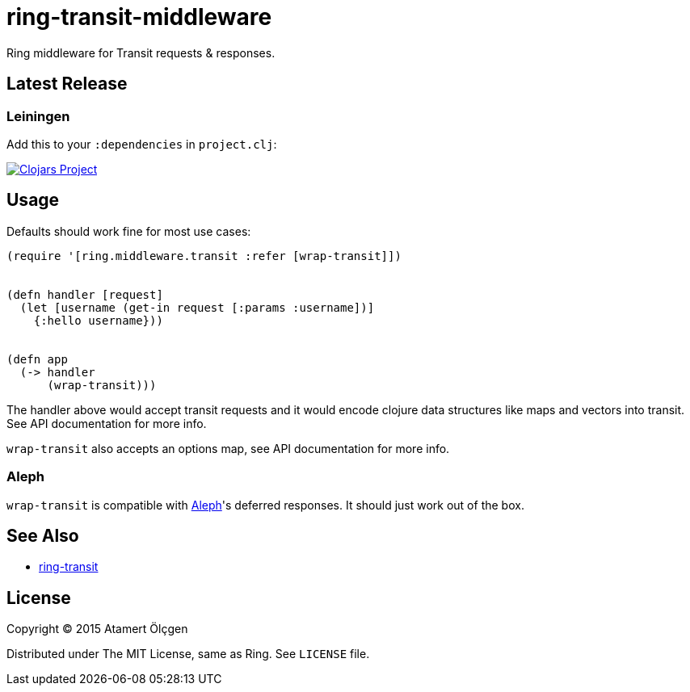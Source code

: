 ring-transit-middleware
=======================

Ring middleware for Transit requests & responses.


Latest Release
--------------

Leiningen
~~~~~~~~~

Add this to your `:dependencies` in `project.clj`:

image:http://clojars.org/ring-transit-middleware/latest-version.svg["Clojars Project", link=http://clojars.org/ring-transit-middleware]



Usage
-----

Defaults should work fine for most use cases:


[source, Clojure]
----
(require '[ring.middleware.transit :refer [wrap-transit]])


(defn handler [request]
  (let [username (get-in request [:params :username])]
    {:hello username}))


(defn app
  (-> handler
      (wrap-transit)))
----

The handler above would accept transit requests and it would encode clojure
data structures like maps and vectors into transit. See API documentation for
more info.

`wrap-transit` also accepts an options map, see API documentation for more info.


Aleph
~~~~~

`wrap-transit` is compatible with link:http://aleph.io/[Aleph]'s deferred
responses. It should just work out of the box.


See Also
--------

* link:https://github.com/jalehman/ring-transit/[ring-transit]


License
-------

Copyright (C) 2015 Atamert Ölçgen

Distributed under The MIT License, same as Ring. See `LICENSE` file.
